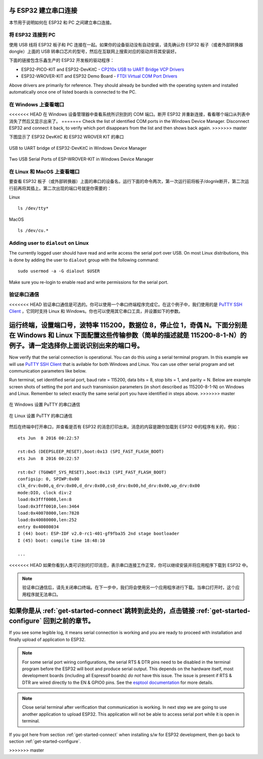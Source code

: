 与 ESP32 建立串口连接
======================================

本节用于说明如何在 ESP32 和 PC 之间建立串口连接。


将 ESP32 连接到 PC
--------------------

使用 USB 线将 ESP32 板子和 PC 连接在一起。如果你的设备驱动没有自动安装，请先确认你 ESP32 板子（或者外部转换器 dongle）上面的 USB 转串口芯片的型号，然后在互联网上搜索对应的驱动并将其安装好。

下面的链接包含乐鑫生产的 ESP32 开发板的驱动程序：

* ESP32-PICO-KIT and ESP32-DevKitC - `CP210x USB to UART Bridge VCP Drivers <https://www.silabs.com/products/development-tools/software/usb-to-uart-bridge-vcp-drivers>`_

* ESP32-WROVER-KIT and ESP32 Demo Board - `FTDI Virtual COM Port Drivers <http://www.ftdichip.com/Drivers/D2XX.htm>`_

Above drivers are primarily for reference. They should already be bundled with the operating system and installed automatically once one of listed boards is connected to the PC.


在 Windows 上查看端口
---------------------

<<<<<<< HEAD
在 Windows 设备管理器中查看系统所识别到的 COM 端口。断开 ESP32 并重新连接，看看哪个端口从列表中消失了然后又显示出来了。
=======
Check the list of identified COM ports in the Windows Device Manager. Disconnect ESP32 and connect it back, to verify which port disappears from the list and then shows back again.
>>>>>>> master

下图显示了 ESP32 DevKitC 和 ESP32 WROVER KIT 的串口

.. figure:: ../_static/esp32-devkitc-in-device-manager.png
    :align: center
    :alt: USB to UART bridge of ESP32-DevKitC in Windows Device Manager
    :figclass: align-center

    USB to UART bridge of ESP32-DevKitC in Windows Device Manager

.. figure:: ../_static/esp32-wrover-kit-in-device-manager.png
    :align: center
    :alt: Two USB Serial Ports of ESP-WROVER-KIT in Windows Device Manager
    :figclass: align-center

    Two USB Serial Ports of ESP-WROVER-KIT in Windows Device Manager


在 Linux 和 MacOS 上查看端口
-----------------------------

要查看 ESP32 板子（或外部转换器）上面的串口的设备名，运行下面的命令两次，第一次运行前将板子/dognle断开，第二次运行前再将其插上。第二次出现的端口号就是你需要的：

Linux ::

    ls /dev/tty*

MacOS ::

    ls /dev/cu.*


.. _linux-dialout-group:

Adding user to ``dialout`` on Linux
-----------------------------------

The currently logged user should have read and write access the serial port over USB. On most Linux distributions, this is done by adding the user to ``dialout`` group with the following command::

    sudo usermod -a -G dialout $USER

Make sure you re-login to enable read and write permissions for the serial port. 


验证串口通信
------------------------

<<<<<<< HEAD
验证串口通信是可选的。你可以使用一个串口终端程序完成它。在这个例子中，我们使用的是 `PuTTY SSH Client <http://www.putty.org/>`_ ，它同时支持 Linux 和 Windows。你也可以使用其它串口工具，并设置如下的参数。

运行终端，设置端口号，波特率 115200，数据位 8，停止位 1，奇偶 N。下面分别是在 Windows 和 Linux 下面配置这些传输参数（简单的描述就是 115200-8-1-N）的例子。请一定选择你上面说识别出来的端口号。
=======
Now verify that the serial connection is operational. You can do this using a serial terminal program. In this example we will use `PuTTY SSH Client <http://www.putty.org/>`_ that is avilable for both Windows and Linux. You can use other serial program and set communication parameters like below.

Run terminal, set identified serial port, baud rate = 115200, data bits = 8, stop bits = 1, and parity = N. Below are example screen shots of setting the port and such transmission parameters (in short described as  115200-8-1-N) on Windows and Linux. Remember to select exactly the same serial port you have identified in steps above.
>>>>>>> master

.. figure:: ../_static/putty-settings-windows.png
    :align: center
    :alt: Setting Serial Communication in PuTTY on Windows
    :figclass: align-center

    在 Windows 设置 PuTTY 的串口通信

.. figure:: ../_static/putty-settings-linux.png
    :align: center
    :alt: Setting Serial Communication in PuTTY on Linux
    :figclass: align-center

    在 Linux 设置 PuTTY 的串口通信


然后在终端中打开串口，并查看是否有 ESP32 的消息打印出来。消息的内容是跟你加载到 ESP32 中的程序有关的，例如：

.. highlight:: none

::

    ets Jun  8 2016 00:22:57

    rst:0x5 (DEEPSLEEP_RESET),boot:0x13 (SPI_FAST_FLASH_BOOT)
    ets Jun  8 2016 00:22:57

    rst:0x7 (TG0WDT_SYS_RESET),boot:0x13 (SPI_FAST_FLASH_BOOT)
    configsip: 0, SPIWP:0x00
    clk_drv:0x00,q_drv:0x00,d_drv:0x00,cs0_drv:0x00,hd_drv:0x00,wp_drv:0x00
    mode:DIO, clock div:2
    load:0x3fff0008,len:8
    load:0x3fff0010,len:3464
    load:0x40078000,len:7828
    load:0x40080000,len:252
    entry 0x40080034
    I (44) boot: ESP-IDF v2.0-rc1-401-gf9fba35 2nd stage bootloader
    I (45) boot: compile time 18:48:10

    ...

<<<<<<< HEAD
如果你看到人类可识别的打印消息，表示串口连接工作正常，你可以继续安装并将应用程序下载到 ESP32 中。


.. note::

    验证串口通信后，请先关闭串口终端。在下一步中，我们将会使用另一个应用程序进行下载。当串口打开时，这个应用程序就无法串口。

如果你是从 :ref:`get-started-connect`跳转到此处的，点击链接 :ref:`get-started-configure` 回到之前的章节。
=======
If you see some legible log, it means serial connection is working and you are ready to proceed with installation and finally upload of application to ESP32.

.. note::

   For some serial port wiring configurations, the serial RTS & DTR pins need to be disabled in the terminal program before the ESP32 will boot and produce serial output. This depends on the hardware itself, most development boards (including all Espressif boards) *do not* have this issue. The issue is present if RTS & DTR are wired directly to the EN & GPIO0 pins. See the `esptool documentation`_ for more details.

.. note::

   Close serial terminal after verification that communication is working. In next step we are going to use another application to upload ESP32. This application will not be able to access serial port while it is open in terminal.

If you got here from section :ref:`get-started-connect` when installing s/w for ESP32 development, then go back to section :ref:`get-started-configure`.


.. _esptool documentation: https://github.com/espressif/esptool/wiki/ESP32-Boot-Mode-Selection#automatic-bootloader
>>>>>>> master
